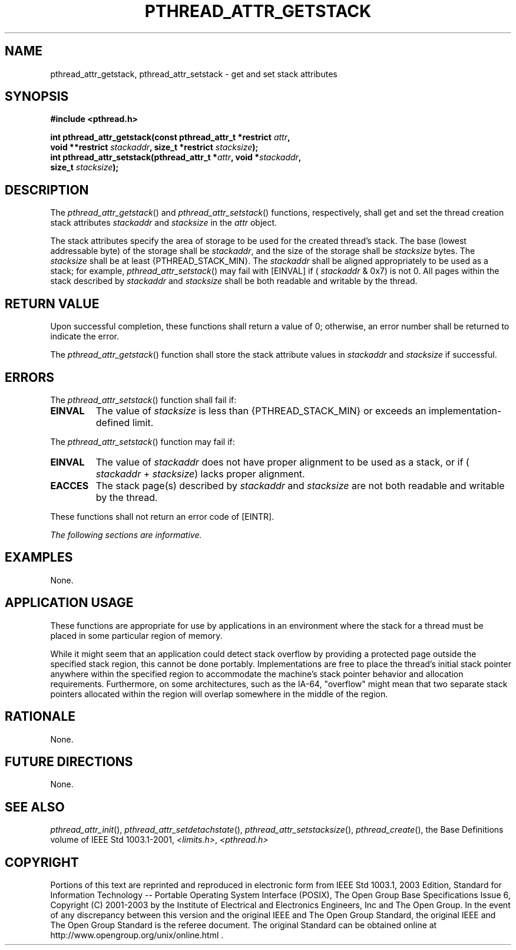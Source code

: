 .\" Copyright (c) 2001-2003 The Open Group, All Rights Reserved 
.TH "PTHREAD_ATTR_GETSTACK" 3 2003 "IEEE/The Open Group" "POSIX Programmer's Manual"
.\" pthread_attr_getstack 
.SH NAME
pthread_attr_getstack, pthread_attr_setstack \- get and set stack attributes
.SH SYNOPSIS
.LP
\fB#include <pthread.h>
.br
.sp
\fBint pthread_attr_getstack(const pthread_attr_t *restrict\fP \fIattr\fP\fB,
.br
\ \ \ \ \ \  void **restrict\fP \fIstackaddr\fP\fB, size_t *restrict\fP
\fIstacksize\fP\fB);
.br
int pthread_attr_setstack(pthread_attr_t *\fP\fIattr\fP\fB, void *\fP\fIstackaddr\fP\fB,
.br
\ \ \ \ \ \  size_t\fP \fIstacksize\fP\fB); \fP
.sp
\fP
\fB
.br
\fP
.SH DESCRIPTION
.LP
The \fIpthread_attr_getstack\fP() and \fIpthread_attr_setstack\fP()
functions, respectively, shall get and set the thread
creation stack attributes \fIstackaddr\fP and \fIstacksize\fP in the
\fIattr\fP object.
.LP
The stack attributes specify the area of storage to be used for the
created thread's stack. The base (lowest addressable byte)
of the storage shall be \fIstackaddr\fP, and the size of the storage
shall be \fIstacksize\fP bytes. The \fIstacksize\fP shall
be at least {PTHREAD_STACK_MIN}. The \fIstackaddr\fP shall be aligned
appropriately to be used as a stack; for example,
\fIpthread_attr_setstack\fP() may fail with [EINVAL] if ( \fIstackaddr\fP
& 0x7) is not 0. All pages within the stack
described by \fIstackaddr\fP and \fIstacksize\fP shall be both readable
and writable by the thread.
.SH RETURN VALUE
.LP
Upon successful completion, these functions shall return a value of
0; otherwise, an error number shall be returned to indicate
the error.
.LP
The \fIpthread_attr_getstack\fP() function shall store the stack attribute
values in \fIstackaddr\fP and \fIstacksize\fP if
successful.
.SH ERRORS
.LP
The \fIpthread_attr_setstack\fP() function shall fail if:
.TP 7
.B EINVAL
The value of \fIstacksize\fP is less than {PTHREAD_STACK_MIN} or exceeds
an implementation-defined limit.
.sp
.LP
The \fIpthread_attr_setstack\fP() function may fail if:
.TP 7
.B EINVAL
The value of \fIstackaddr\fP does not have proper alignment to be
used as a stack, or if ( \fIstackaddr\fP +
\fIstacksize\fP) lacks proper alignment.
.TP 7
.B EACCES
The stack page(s) described by \fIstackaddr\fP and \fIstacksize\fP
are not both readable and writable by the thread.
.sp
.LP
These functions shall not return an error code of [EINTR].
.LP
\fIThe following sections are informative.\fP
.SH EXAMPLES
.LP
None.
.SH APPLICATION USAGE
.LP
These functions are appropriate for use by applications in an environment
where the stack for a thread must be placed in some
particular region of memory.
.LP
While it might seem that an application could detect stack overflow
by providing a protected page outside the specified stack
region, this cannot be done portably. Implementations are free to
place the thread's initial stack pointer anywhere within the
specified region to accommodate the machine's stack pointer behavior
and allocation requirements. Furthermore, on some
architectures, such as the IA-64, "overflow" might mean that two separate
stack pointers allocated within the region will overlap
somewhere in the middle of the region.
.SH RATIONALE
.LP
None.
.SH FUTURE DIRECTIONS
.LP
None.
.SH SEE ALSO
.LP
\fIpthread_attr_init\fP(), \fIpthread_attr_setdetachstate\fP(),
\fIpthread_attr_setstacksize\fP(), \fIpthread_create\fP(),
the Base Definitions volume of IEEE\ Std\ 1003.1-2001, \fI<limits.h>\fP,
\fI<pthread.h>\fP
.SH COPYRIGHT
Portions of this text are reprinted and reproduced in electronic form
from IEEE Std 1003.1, 2003 Edition, Standard for Information Technology
-- Portable Operating System Interface (POSIX), The Open Group Base
Specifications Issue 6, Copyright (C) 2001-2003 by the Institute of
Electrical and Electronics Engineers, Inc and The Open Group. In the
event of any discrepancy between this version and the original IEEE and
The Open Group Standard, the original IEEE and The Open Group Standard
is the referee document. The original Standard can be obtained online at
http://www.opengroup.org/unix/online.html .
